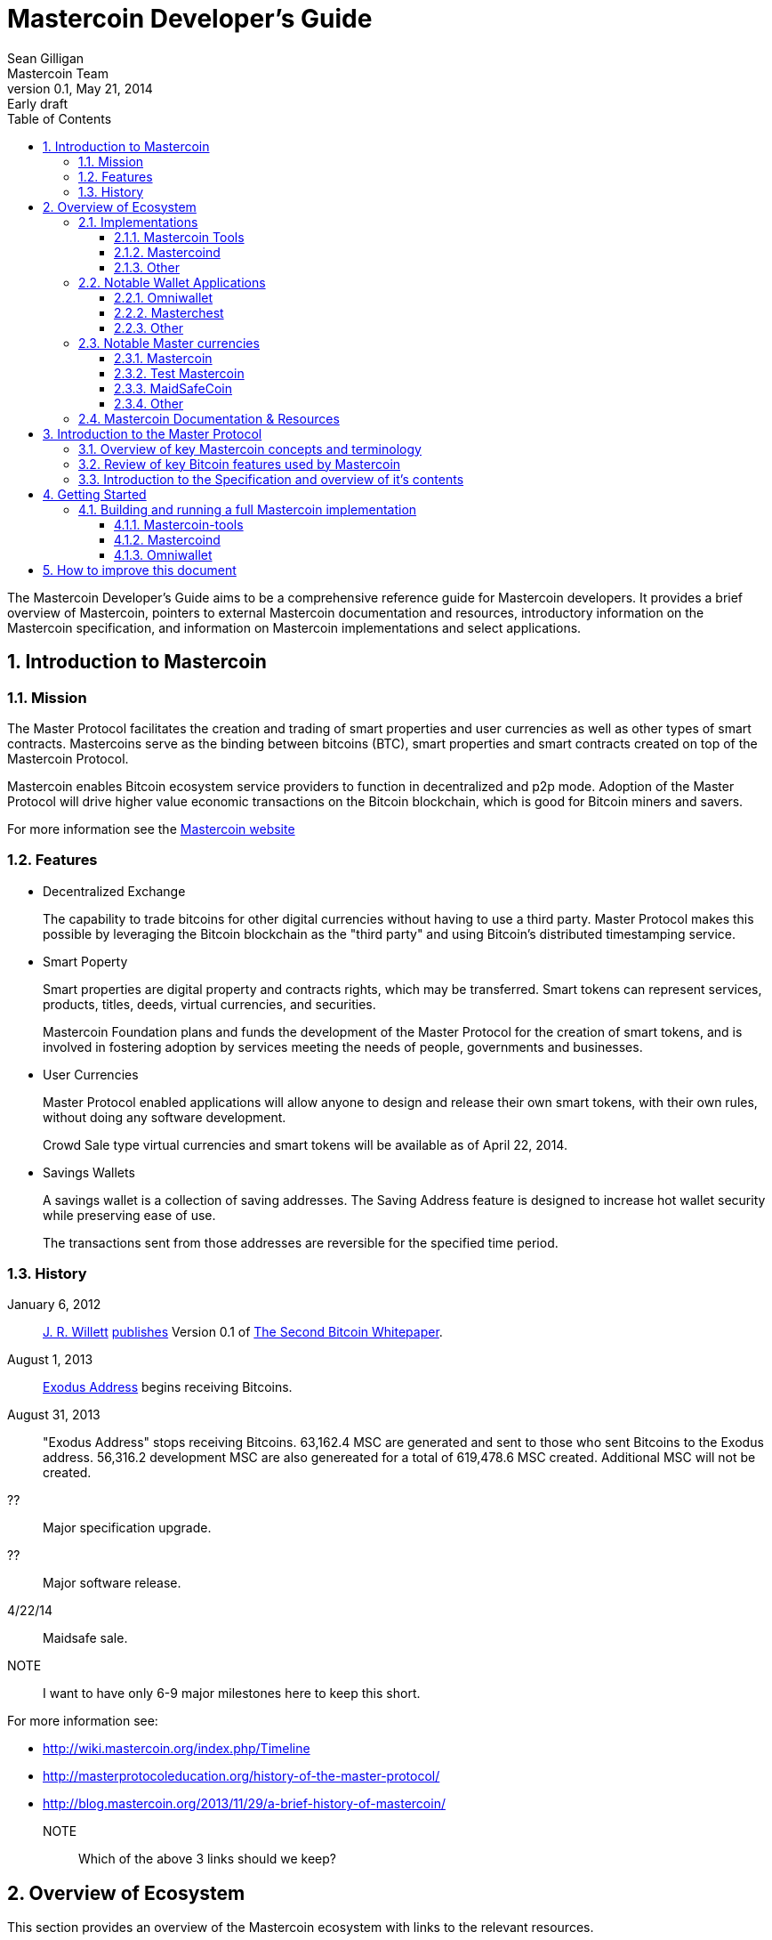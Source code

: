 = Mastercoin Developer's Guide
Sean Gilligan; Mastercoin Team
v0.1, May 21, 2014: Early draft
:numbered:
:toc:
:toclevels: 3
:linkattrs:

The Mastercoin Developer's Guide aims to be a comprehensive reference guide for Mastercoin developers. It provides a brief overview of Mastercoin, pointers to external Mastercoin documentation and resources, introductory information on the Mastercoin specification, and information on Mastercoin implementations and select applications.


== Introduction to Mastercoin

=== Mission

The Master Protocol facilitates the creation and trading of smart properties and user currencies as well as other types of smart contracts. Mastercoins serve as the binding between bitcoins (BTC), smart properties and smart contracts created on top of the Mastercoin Protocol.

Mastercoin enables Bitcoin ecosystem service providers to function in decentralized and p2p mode. Adoption of the Master Protocol will drive higher value economic transactions on the Bitcoin blockchain, which is good for Bitcoin miners and savers.

For more information see the http://www.mastercoin.org[Mastercoin website]

=== Features

* Decentralized Exchange
+
The capability to trade bitcoins for other digital currencies without having to use a third party. Master Protocol makes this possible by leveraging the Bitcoin blockchain as the "third party" and using Bitcoin's distributed timestamping service.

* Smart Poperty
+
Smart properties are digital property and contracts rights, which may be transferred. Smart tokens can represent services, products, titles, deeds, virtual currencies, and securities.
+
Mastercoin Foundation plans and funds the development of the Master Protocol for the creation of smart tokens, and is involved in fostering adoption by services meeting the needs of people, governments and businesses.

* User Currencies
+
Master Protocol enabled applications will allow anyone to design and release their own smart tokens, with their own rules, without doing any software development. 
+
Crowd Sale type virtual currencies and smart tokens will be available as of April 22, 2014.

* Savings Wallets
+
A savings wallet is a collection of saving addresses. The Saving Address feature is designed to increase hot wallet security while preserving ease of use.
+
The transactions sent from those addresses are reversible for the specified time period.

=== History

January 6, 2012::
http://www.mastercoinfoundation.org/#team[J. R. Willett] https://bitcointalk.org/index.php?topic=56901.0[publishes] Version 0.1 of https://sites.google.com/site/2ndbtcwpaper/2ndBitcoinWhitepaper.pdf[The Second Bitcoin Whitepaper].

August 1, 2013::
https://blockchain.info/address/1EXoDusjGwvnjZUyKkxZ4UHEf77z6A5S4P[Exodus Address] begins receiving Bitcoins.

August 31, 2013::
"Exodus Address" stops receiving Bitcoins. 63,162.4 MSC are generated and sent to those who sent Bitcoins to the Exodus address. 56,316.2 development MSC are also genereated for a total of 619,478.6 MSC created. Additional MSC will not be created.

??::
Major specification upgrade.

??::
Major software release.

4/22/14::
Maidsafe sale.

NOTE::
I want to have only 6-9 major milestones here to keep this short.

For more information see:

* http://wiki.mastercoin.org/index.php/Timeline
* http://masterprotocoleducation.org/history-of-the-master-protocol/
* http://blog.mastercoin.org/2013/11/29/a-brief-history-of-mastercoin/

NOTE::
Which of the above 3 links should we keep?

== Overview of Ecosystem

This section provides an overview of the Mastercoin ecosystem with links to the relevant resources.

=== Implementations

There are multiple implementations of the Mastercoin protocol available. <<imp-mastercon-tools>> is the current reference implementation (which is used by OmniWallet). We have begun work on a new reference implementation which we are colling mastercoind/mastercore, but it has not been released yet.

[#imp-mastercon-tools]
==== Mastercoin Tools

https://github.com/grazcoin/mastercoin-tools[Mastercoin Tools] is a set of Python libraries and command-line tools that in turn depends upon the SX command from libbitcoin.

For more information see the https://github.com/grazcoin/mastercoin-tools[README on Github].

==== Mastercoind

TBD

==== Other

TBD

=== Notable Wallet Applications

There are a handful of Mastercoin-enabled wallets for web and desktop platforms. We'll highlight a few of them here.

==== Omniwallet

Omniwallet is a major focus of development for the Mastercoin Foundation. You can find the https://github.com/zathras-crypto/masterchest-wallet[source code and a helpful README] file on Github.

==== Masterchest

The Masterchest wallet is a desktop wallet for the Windows platform. See the https://github.com/mastercoin-MSC/omniwallet[source and README] on Github,

==== Other

TBD

=== Notable Master currencies
==== Mastercoin
==== Test Mastercoin
==== MaidSafeCoin
==== Other

=== Mastercoin Documentation & Resources

* http://www.mastercoin.org[Mastercoin] 
* http://www.mastercoinfoundation.org[Mastercoin Foundation]
* http://wiki.mastercoin.org/index.php/Main_Page[Mastercoin Dev Wiki]
* http://masterprotocoleducation.org[Master Protocol Education]

== Introduction to the Master Protocol

This section is TBD. For now your best starting point is the https://github.com/mastercoin-MSC/spec[Specification] itself.

=== Overview of key Mastercoin concepts and terminology
=== Review of key Bitcoin features used by Mastercoin
=== Introduction to the Specification and overview of it's contents

== Getting Started

We'll be updating this section during the Hackathon. If you have any questions, please visit us on Sococo.

=== Building and running a full Mastercoin implementation
==== Mastercoin-tools
==== Mastercoind
==== Omniwallet

== How to improve this document

This document was created with http://asciidoctor.org[AsciiDoctor] a powerful markdown format especially suited for software project documentation. The markdown source is stored in the https://github.com/mastercoin-MSC/mastercoin-MSC.github.io/tree/source/[+source+ branch] of the [mastercoin-MSC.github.io] repository on Github in the file https://github.com/mastercoin-MSC/mastercoin-MSC.github.io/blob/source/adoc/dev-guide.adoc[dev-guide.adoc].

The easiest way to make a change is to edit the file directly on Github. Github supports AsciiDoctor directly so just edit the file https://github.com/mastercoin-MSC/mastercoin-MSC.github.io/blob/source/adoc/dev-guide.adoc[dev-guide.adoc].

If you want to check the file out with Git and work locally, there are browser plugins for Live Preview of Asciidoctor:

* https://chrome.google.com/webstore/detail/asciidoctorjs-live-previe/iaalpfgpbocpdfblpnhhgllgbdbchmia[Asciidocgtor.js Live Preview] for Google Chrome
* https://github.com/asciidoctor/asciidoctor-firefox-addon[Asciidoctor Firefox Addon] for Mozilla Firefox.

NOTE::
The Google Chrome plugin works well, I haven't tried the Firefox one yet.

There are many other tools and toolchains that support Asciidoctor, but the above are the easiest to get started with.



